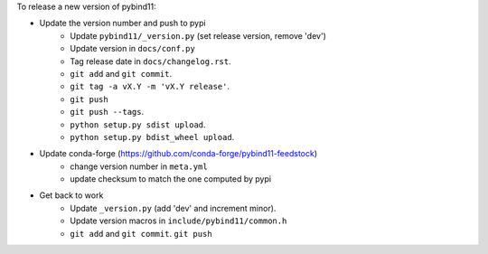 To release a new version of pybind11:

- Update the version number and push to pypi
    - Update ``pybind11/_version.py`` (set release version, remove 'dev')
    - Update version in ``docs/conf.py``
    - Tag release date in ``docs/changelog.rst``.
    - ``git add`` and ``git commit``.
    - ``git tag -a vX.Y -m 'vX.Y release'``.
    - ``git push``
    - ``git push --tags``.
    - ``python setup.py sdist upload``.
    - ``python setup.py bdist_wheel upload``.
- Update conda-forge (https://github.com/conda-forge/pybind11-feedstock)
    - change version number in ``meta.yml``
    - update checksum to match the one computed by pypi
- Get back to work
    - Update ``_version.py`` (add 'dev' and increment minor).
    - Update version macros in ``include/pybind11/common.h``
    - ``git add`` and ``git commit``.
      ``git push``
